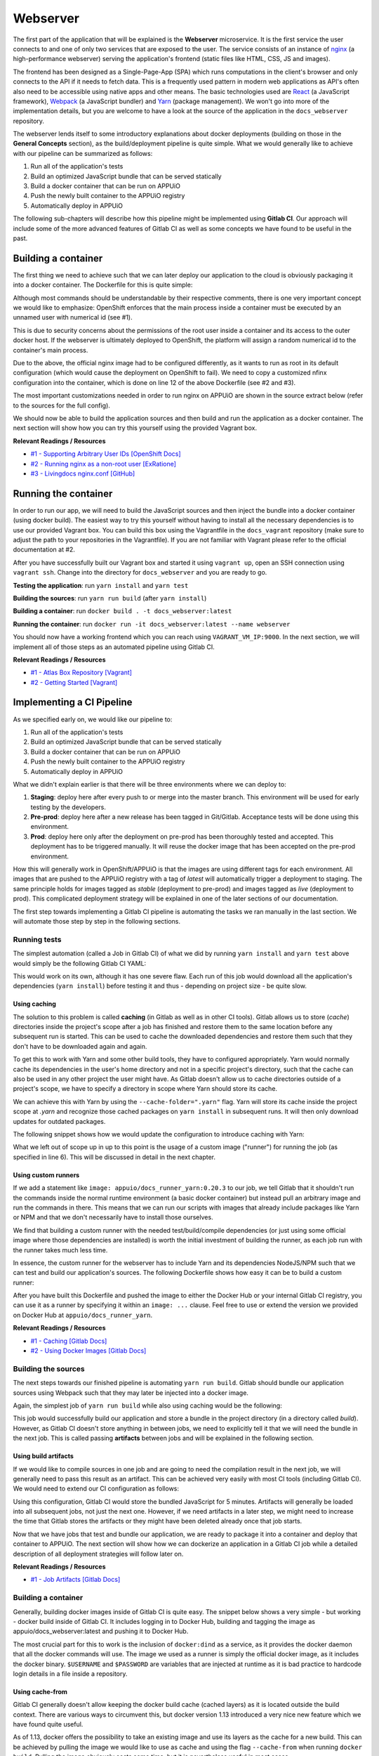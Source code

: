 Webserver
=========

The first part of the application that will be explained is the **Webserver** microservice. It is the first service the user connects to and one of only two services that are exposed to the user. The service consists of an instance of `nginx <https://www.nginx.com>`_ (a high-performance webserver) serving the application's frontend (static files like HTML, CSS, JS and images).

.. image:: webserver_architecture.PNG

The frontend has been designed as a Single-Page-App (SPA) which runs computations in the client's browser and only connects to the API if it needs to fetch data. This is a frequently used pattern in modern web applications as API's often also need to be accessible using native apps and other means. The basic technologies used are `React <https://facebook.github.io/react>`_ (a JavaScript framework), `Webpack <https://webpack.js.org>`_ (a JavaScript bundler) and `Yarn <https://yarnpkg.com>`_ (package management). We won't go into more of the implementation details, but you are welcome to have a look at the source of the application in the ``docs_webserver`` repository.

The webserver lends itself to some introductory explanations about docker deployments (building on those in the **General Concepts** section), as the build/deployment pipeline is quite simple. What we would generally like to achieve with our pipeline can be summarized as follows:

#. Run all of the application's tests
#. Build an optimized JavaScript bundle that can be served statically
#. Build a docker container that can be run on APPUiO
#. Push the newly built container to the APPUiO registry
#. Automatically deploy in APPUiO

The following sub-chapters will describe how this pipeline might be implemented using **Gitlab CI**. Our approach will include some of the more advanced features of Gitlab CI as well as some concepts we have found to be useful in the past.

Building a container
--------------------

The first thing we need to achieve such that we can later deploy our application to the cloud is obviously packaging it into a docker container. The Dockerfile for this is quite simple: 

.. code-block:: docker
    :caption: docs_webserver/Dockerfile
    :name: docs_webserver/Dockerfile
    :linenos:
    :emphasize-lines: 6, 12, 18

    # extend the official nginx image from https://hub.docker.com/_/nginx/
    # use mainline as recommended by devs and alpine for reduced size
    FROM nginx:1.11-alpine
     
    # create new user with id 1001 and add to root group
    RUN adduser -S 1001 -G root
     
    # expose port 9000
    EXPOSE 9000
    
    # copy the custom nginx config to /etc/nginx
    COPY docker/nginx.conf /etc/nginx/nginx.conf
    
    # copy artifacts from the public directory into the html directory
    COPY build /usr/share/nginx/html
    
    # switch to user 1001 (non-root)
    USER 1001

Although most commands should be understandable by their respective comments, there is one very important concept we would like to emphasize: OpenShift enforces that the main process inside a container must be executed by an unnamed user with numerical id (see #1).

This is due to security concerns about the permissions of the root user inside a container and its access to the outer docker host. If the webserver is ultimately deployed to OpenShift, the platform will assign a random numerical id to the container's main process.

Due to the above, the official nginx image had to be configured differently, as it wants to run as root in its default configuration (which would cause the deployment on OpenShift to fail). We need to copy a customized nfinx configuration into the container, which is done on line 12 of the above Dockerfile (see #2 and #3).

The most important customizations needed in order to run nginx on APPUiO are shown in the source extract below (refer to the sources for the full config).

.. code-block:: nginx
    :caption: docs_webserver/docker/nginx.conf
    :name: docs_webserver/docker/nginx.conf
    :linenos:

    # specifying the user is not necessary as we change user in the Dockerfile
    # user nginx;

    # log errors to stdout
    error_log  /dev/stdout warn;

    # save the pid file in tmp to make it accessible for non-root
    pid        /tmp/nginx.pid;

    # ...

    http {
        # log access to stdout
        access_log              /dev/stdout main;

        # set cache locations that are accessible to non-root
        client_body_temp_path   /tmp/client_body;
        fastcgi_temp_path       /tmp/fastcgi_temp;
        proxy_temp_path         /tmp/proxy_temp;
        scgi_temp_path          /tmp/scgi_temp;
        uwsgi_temp_path         /tmp/uwsgi_temp;

        # ...

        server {
            # the server has to listen on a port above 1024
            # non-root processes may not bind to lower ports
            listen *:9000 default_server;
            listen [::]:9000 default_server;
            server_name _;

            location / {
                # ...
            }
        }
    }

We should now be able to build the application sources and then build and run the application as a docker container. The next section will show how you can try this yourself using the provided Vagrant box.

**Relevant Readings / Resources**

* `#1 - Supporting Arbitrary User IDs [OpenShift Docs] <https://docs.openshift.com/container-platform/latest/creating_images/guidelines.html#openshift-container-platform-specific-guidelines>`_
* `#2 - Running nginx as a non-root user [ExRatione] <https://www.exratione.com/2014/03/running-nginx-as-a-non-root-user>`_
* `#3 - Livingdocs nginx.conf [GitHub] <https://github.com/upfrontIO/livingdocs-docker/blob/master/editor/docker/nginx.conf>`_

Running the container
---------------------

In order to run our app, we will need to build the JavaScript sources and then inject the bundle into a docker container (using docker build). The easiest way to try this yourself without having to install all the necessary dependencies is to use our provided Vagrant box. You can build this box using the Vagrantfile in the ``docs_vagrant`` repository (make sure to adjust the path to your repositories in the Vagrantfile). If you are not familiar with Vagrant please refer to the official documentation at #2.

After you have successfully built our Vagrant box and started it using ``vagrant up``, open an SSH connection using ``vagrant ssh``. Change into the directory for ``docs_webserver`` and you are ready to go.

**Testing the application**: run ``yarn install`` and ``yarn test``

**Building the sources**: run ``yarn run build`` (after ``yarn install``)

**Building a container**: run ``docker build . -t docs_webserver:latest``

**Running the container**: run ``docker run -it docs_webserver:latest --name webserver``

You should now have a working frontend which you can reach using ``VAGRANT_VM_IP:9000``. In the next section, we will implement all of those steps as an automated pipeline using Gitlab CI.

**Relevant Readings / Resources**

* `#1 - Atlas Box Repository [Vagrant] <https://atlas.hashicorp.com/boxes/search>`_
* `#2 - Getting Started [Vagrant] <https://www.vagrantup.com/docs/getting-started>`_

Implementing a CI Pipeline
--------------------------

.. image:: webserver_pipeline.PNG

As we specified early on, we would like our pipeline to:

#. Run all of the application's tests
#. Build an optimized JavaScript bundle that can be served statically
#. Build a docker container that can be run on APPUiO
#. Push the newly built container to the APPUiO registry
#. Automatically deploy in APPUiO

What we didn't explain earlier is that there will be three environments where we can deploy to:

#. **Staging**: deploy here after every push to or merge into the master branch. This environment will be used for early testing by the developers.
#. **Pre-prod**: deploy here after a new release has been tagged in Git/Gitlab. Acceptance tests will be done using this environment.
#. **Prod**: deploy here only after the deployment on pre-prod has been thoroughly tested and accepted. This deployment has to be triggered manually. It will reuse the docker image that has been accepted on the pre-prod environment.

How this will generally work in OpenShift/APPUiO is that the images are using different tags for each environment. All images that are pushed to the APPUiO registry with a tag of *latest* will automatically trigger a deployment to staging. The same principle holds for images tagged as *stable* (deployment to pre-prod) and images tagged as *live* (deployment to prod). This complicated deployment strategy will be explained in one of the later sections of our documentation.

The first step towards implementing a Gitlab CI pipeline is automating the tasks we ran manually in the last section. We will automate those step by step in the following sections.

Running tests
^^^^^^^^^^^^^

The simplest automation (called a Job in Gitlab CI) of what we did by running ``yarn install`` and ``yarn test`` above would simply be the following Gitlab CI YAML:

.. code-block:: yaml
    :caption: .gitlab-ci.yml
    :linenos:
    :emphasize-lines: 4-5

    test:
        image: appuio/docs_runner_yarn:0.20.3
        script:
            - yarn install
            - yarn test

This would work on its own, although it has one severe flaw. Each run of this job would download all the application's dependencies (``yarn install``) before testing it and thus - depending on project size - be quite slow.

Using caching
"""""""""""""

The solution to this problem is called **caching** (in Gitlab as well as in other CI tools). Gitlab allows us to store (*cache*) directories inside the project's scope after a job has finished and restore them to the same location before any subsequent run is started. This can be used to cache the downloaded dependencies and restore them such that they don't have to be downloaded again and again.

To get this to work with Yarn and some other build tools, they have to configured appropriately. Yarn would normally cache its dependencies in the user's home directory and not in a specific project's directory, such that the cache can also be used in any other project the user might have. As Gitlab doesn't allow us to cache directories outside of a project's scope, we have to specify a directory in scope where Yarn should store its cache. 

We can achieve this with Yarn by using the ``--cache-folder=".yarn"`` flag. Yarn will store its cache inside the project scope at *.yarn* and recognize those cached packages on ``yarn install`` in subsequent runs. It will then only download updates for outdated packages.

The following snippet shows how we would update the configuration to introduce caching with Yarn:

.. code-block:: yaml
    :caption: docs_webserver/.gitlab-ci.yml
    :name: docs_webserver/.gitlab-ci.yml
    :linenos:
    :emphasize-lines: 5, 7-11

    test:
        stage: build
        image: appuio/docs_runner_yarn:0.20.3
        script:
            - yarn install --cache-folder=".yarn"
            - yarn test
        cache:
            key: "$CI_PROJECT_ID"
            paths:
                - .yarn
                - node_modules/

What we left out of scope up in up to this point is the usage of a custom image ("runner") for running the job (as specified in line 6). This will be discussed in detail in the next chapter.

Using custom runners
""""""""""""""""""""

If we add a statement like ``image: appuio/docs_runner_yarn:0.20.3`` to our job, we tell Gitlab that it shouldn't run the commands inside the normal runtime environment (a basic docker container) but instead pull an arbitrary image and run the commands in there. This means that we can run our scripts with images that already include packages like Yarn or NPM and that we don't necessarily have to install those ourselves.

We find that building a custom runner with the needed test/build/compile dependencies (or just using some official image where those dependencies are installed) is worth the initial investment of building the runner, as each job run with the runner takes much less time.

In essence, the custom runner for the webserver has to include Yarn and its dependencies NodeJS/NPM such that we can test and build our application's sources. The following Dockerfile shows how easy it can be to build a custom runner:

.. code-block:: docker
    :caption: docs_runner_yarn/Dockerfile
    :name: docs_runner_yarn/Dockerfile
    :linenos:

    # extend the node LTS alpine base image
    FROM node:6.9-alpine

    # specify the version of yarn to be installed
    ENV YARN_VERSION 0.20.3

    # install yarn
    ADD https://yarnpkg.com/downloads/$YARN_VERSION/yarn-v${YARN_VERSION}.tar.gz /opt/yarn.tar.gz
    RUN yarnDirectory=/opt/yarn && \
        mkdir -p "$yarnDirectory" && \
        tar -xzf /opt/yarn.tar.gz -C "$yarnDirectory" && \
        ln -s "$yarnDirectory/dist/bin/yarn" /usr/local/bin/ && \
        rm /opt/yarn.tar.gz

After you have built this Dockerfile and pushed the image to either the Docker Hub or your internal Gitlab CI registry, you can use it as a runner by specifying it within an ``image: ...`` clause. Feel free to use or extend the version we provided on Docker Hub at ``appuio/docs_runner_yarn``.

**Relevant Readings / Resources**

* `#1 - Caching [Gitlab Docs] <https://docs.gitlab.com/ce/ci/yaml/#cache>`_
* `#2 - Using Docker Images [Gitlab Docs] <https://docs.gitlab.com/ce/ci/docker/using_docker_images.html#using-docker-images>`_

Building the sources
^^^^^^^^^^^^^^^^^^^^

The next steps towards our finished pipeline is automating ``yarn run build``. Gitlab should bundle our application sources using Webpack such that they may later be injected into a docker image.

Again, the simplest job of ``yarn run build`` while also using caching would be the following:

.. code-block:: yaml
    :caption: .gitlab-ci.yml
    :linenos:

    compile:
        stage: build
        image: appuio/docs_runner_yarn:0.20.3
        script:
            - yarn install --cache-folder=".yarn"
            - yarn build
        cache:
            key: "$CI_PROJECT_ID"
            paths:
                - .yarn
                - node_modules/

This job would successfully build our application and store a bundle in the project directory (in a directory called *build*). However, as Gitlab CI doesn't store anything in between jobs, we need to explicitly tell it that we will need the bundle in the next job. This is called passing **artifacts** between jobs and will be explained in the following section.

Using build artifacts
"""""""""""""""""""""

If we would like to compile sources in one job and are going to need the compilation result in the next job, we will generally need to pass this result as an artifact. This can be achieved very easily with most CI tools (including Gitlab CI). We would need to extend our CI configuration as follows:

.. code-block:: yaml
    :caption: .gitlab-ci.yml
    :linenos:
    :emphasize-lines: 7-10

    compile:
        stage: build
        image: appuio/docs_runner_yarn:0.20.3
        script:
            - yarn install --cache-folder=".yarn"
            - yarn build
        artifacts:
            expire_in: "5min"
            paths:
                - "build"
        cache:
            key: "$CI_PROJECT_ID"
            paths:
                - .yarn
                - node_modules/

Using this configuration, Gitlab CI would store the bundled JavaScript for 5 minutes. Artifacts will generally be loaded into all subsequent jobs, not just the next one. However, if we need artifacts in a later step, we might need to increase the time that Gitlab stores the artifacts or they might have been deleted already once that job starts.

Now that we have jobs that test and bundle our application, we are ready to package it into a container and deploy that container to APPUiO. The next section will show how we can dockerize an application in a Gitlab CI job while a detailed description of all deployment strategies will follow later on.

**Relevant Readings / Resources**

* `#1 - Job Artifacts [Gitlab Docs] <https://docs.gitlab.com/ce/user/project/pipelines/job_artifacts.html#defining-artifacts-in-gitlab-ci-yml>`_

Building a container
^^^^^^^^^^^^^^^^^^^^

Generally, building docker images inside of Gitlab CI is quite easy. The snippet below shows a very simple - but working - docker build inside of Gitlab CI. It includes logging in to Docker Hub, building and tagging the image as appuio/docs_webserver:latest and pushing it to Docker Hub.

.. code-block:: yaml
    :caption: .gitlab-ci.yml
    :linenos:
    :emphasize-lines: 4-5

    build:
        stage: deploy
        image: docker:latest
        services:
            - docker:dind
        script:
            - docker login -u $USERNAME -p $PASSWORD
            - docker build . -t appuio/docs_webserver:latest
            - docker push appuio/docs_webserver:latest

The most crucial part for this to work is the inclusion of ``docker:dind`` as a service, as it provides the docker daemon that all the docker commands will use. The image we used as a runner is simply the official docker image, as it includes the docker binary. ``$USERNAME`` and ``$PASSWORD`` are variables that are injected at runtime as it is bad practice to hardcode login details in a file inside a repository.

Using cache-from
""""""""""""""""

Gitlab CI generally doesn't allow keeping the docker build cache (cached layers) as it is located outside the build context. There are various ways to circumvent this, but docker version 1.13 introduced a very nice new feature which we have found quite useful.

As of 1.13, docker offers the possibility to take an existing image and use its layers as the cache for a new build. This can be achieved by pulling the image we would like to use as cache and using the flag ``--cache-from`` when running ``docker build``. Pulling the image obviously costs some time, but it is nevertheless useful in most cases.

If we extend our snippet with these findings in mind, it would look as follows:

.. code-block:: yaml
    :caption: .gitlab-ci.yml
    :linenos:
    :emphasize-lines: 8-9

    build:
        stage: deploy
        image: docker:latest
        services:
            - docker:dind
        script:
            - docker login -u $USERNAME -p $PASSWORD
            - docker pull appuio/docs_webserver:latest
            - docker build . --cache-from=appuio/docs_webserver -t appuio/docs_webserver
            - docker push appuio/docs_webserver:latest

This would already work for a successful deployment to APPUiO as the OpenShift platform can get its images directly from Docker Hub. However, if we want to take advantage of the internal APPUiO registry, we will need some further configuration. More about this will be explained in one of the following sections.

**Disclaimer**

Building (with) docker images inside of Gitlab CI generally requires some more preparations and system side configurations. We will assume that your Gitlab instance has already been correctly installed and configured, as system setup would be out of scope of this documentation (see the very comprehensive Gitlab documentation at #1).

**Relevant Readings / Resources**

* `#1 - Gitlab Documentation [Gitlab Docs] <https://docs.gitlab.com/ce/README.html>`_

Preparing the APPUiO project
^^^^^^^^^^^^^^^^^^^^^^^^^^^^

Before we go on with pushing to the APPUiO registry from Gitlab CI, we will prepare our APPUiO project such that it knows how to handle those incoming pushes. As this will be done using the CLI, we have to login to APPUiO and switch to the correct project (the OpenShift CLI is preinstalled in our provided Vagrant box):

::

    $ oc login
    $ oc project docs_example

Creating an ImageStream
"""""""""""""""""""""""

OpenShift introduces a concept called ImageStreams to handle docker images. This basically allows OpenShift to track changes to images and handle them appropriately. Each new push to the APPUiO registry updates the ImageStream which in turn triggers a new deployment of said image.

We will want to push images using the name ``webserver`` with tags ``latest``, ``stable`` and ``live`` and handle those with deployments to ``staging``, ``preprod`` and ``prod``. We can create such an ImageStream using the command ``oc create is webserver``.

**Relevant Readings / Resources**

* `#1 - Managing Images [OpenShift Docs] <https://docs.openshift.com/container-platform/3.3/dev_guide/managing_images.html>`_

Pushing to the APPUiO registry
^^^^^^^^^^^^^^^^^^^^^^^^^^^^^^

In order to be able to push to the APPUiO registry, we will need to configure our APPUiO project and integrate it with our Gitlab repository. This requires some configurative steps using the OpenShift command line interface.

Creating a service account
""""""""""""""""""""""""""

After logging in, our first task is creating login credentials such that Gitlab CI is able to login to the internal APPUiO registry. As we cannot and would not want to use our own login credentials, we will have to create a so called **Service Account (SA)**, which will then have limited permissions and its own credentials.

::

    $ oc create sa gitlab
    serviceaccount "gitlab" created

To find out what credentials we will need to use with the new *gitlab* SA, we use ``oc describe sa gitlab``, which returns a list of secrets that are currently attached to the SA.

.. code-block:: yaml
    :emphasize-lines: 12

    $ oc describe sa gitlab
    Name:           gitlab
    Namespace:      docs_example
    Labels:         <none>

    Mountable secrets:      gitlab-token-jrwqs
                            gitlab-dockercfg-i0efc

    Tokens:                 gitlab-token-c9y0s
                            gitlab-token-jrwqs

    Image pull secrets:     gitlab-dockercfg-i0efc

If we now use ``oc describe secret gitlab-dockercfg-i0efc``, we will find a login token:

.. code-block:: yaml
    :emphasize-lines: 8

    $ oc describe secret gitlab-dockercfg-i0efc
    Name:           gitlab-dockercfg-i0efc
    Namespace:      docs_example
    Labels:         <none>
    Annotations:    kubernetes.io/service-account.name=gitlab
                    kubernetes.io/service-account.uid=f6d0f5b4-f507-11e6-a897-fa163ec9e279
                    openshift.io/token-secret.name=gitlab-token-c9y0s
                    openshift.io/token-secret.value=VERYLONGTOKEN

Using this *VERYLONGTOKEN*, we can now return to Gitlab and configure it such that it can push to the APPUiO registry.

Configuring the Kubernetes Integration
""""""""""""""""""""""""""""""""""""""

To configure the integration, got to your Gitlab repository and choose ``Integrations`` in the upper right settings menu. Once there, click on Kubernetes in the list of integrations and enter the configuration as can be seen in the image below:

.. image:: kubernetes_integration.PNG

Extending .gitlab-ci.yml
""""""""""""""""""""""""

After we have successfully added the Kubernetes integration to our Gitlab repository, we can go on and extend our CI configuration such that it pushes to the APPUiO registry:

.. code-block:: yaml
    :caption: .gitlab-ci.yml
    :linenos:
    :emphasize-lines: 6, 8, 13-14

    variables:
        OC_REGISTRY_URL: "registry.appuio.ch"
        OC_REGISTRY_IMAGE: "$OC_REGISTRY_URL/$KUBE_NAMESPACE/webserver"
        
    build:
        environment: staging
        stage: deploy
        image: appuio/docs_runner_oc:1.3.3
        services:
            - docker:dind
        script:
            # login to the service account to get access to the internal registry
            - oc login $KUBE_URL --token=$KUBE_TOKEN
            - docker login -u serviceaccount -p `oc whoami -t` $OC_REGISTRY_URL
            # pull the latest image from APPUiO, build a new one using it as cache and push APPUiO
            - docker pull $OC_REGISTRY_IMAGE:latest
            - docker build --cache-from $OC_REGISTRY_IMAGE:latest -t $OC_REGISTRY_IMAGE:latest .
            - docker push $OC_REGISTRY_IMAGE:latest

What happens in this snippet is that we login to APPUiO using the OpenShift CLI, specifying the parameters that we set in the Kubernetes integration as URL and login token. We then login to the internal APPUiO registry with the username ``serviceaccount`` (doesn't matter what your SA is actually called) and a password that we get directly from the OC CLI using ``oc whoami -t``.

Important to know is that Gitlab CI will only inject ``KUBE_URL`` and ``KUBE_TOKEN`` as environment variables if the job is classified as a deployment job (which means that it has to contain an ``environment: xyz`` property). For more information about deployment jobs and variables see #2.

The URL to the registry as well as the name of the image we will be building are specified as CI variables in lines 1-3. The custom runner we introduced in the snippet (``image: appuio/docs_runner_oc:1.3.3``) simply extends the official ``docker:latest`` with the OC CLI.

**Relevant Readings / Resources**

* `#1 - Kubernetes/OpenShift Integration [Gitlab Docs] <https://docs.gitlab.com/ce/user/project/integrations/kubernetes.html>`_
* `#2 - Deployment Variables [Gitlab Docs] <https://docs.gitlab.com/ce/ci/variables/#deployment-variables>`_

Implementing a deployment strategy
---------------------------------

A key feature of our planned pipeline is that there are multiple environments (staging, preprod, prod) where the application should be deployed depending on several criteria. We intentionally left this out as we wanted to keep the snippets as small as possible. This section will thoroughly describe how to implement our strategy and also merge all of our current snippets such that we end up with a single configuration.

Testing and compilation
^^^^^^^^^^^^^^^^^^^^^^^

The first jobs we are going to extend with our deployment strategy are ``test`` and ``compile`` as they are very straightforward. What we would like to achieve is that code changes on any branch get tested but only changes on the master branch are actually getting compiled. We will implement this by adding the ``only`` directive to the ``compile`` job:

.. code-block:: yaml
    :caption: .gitlab-ci.yml
    :linenos:
    :emphasize-lines: 5, 17, 31-33

    stages:
        - build

    test:
        stage: build
        image: appuio/docs_runner_yarn:0.20.3
        script:
            - yarn install --cache-folder=".yarn"
            - yarn test
        cache:
            key: "$CI_PROJECT_ID"
            paths:
                - .yarn
                - node_modules/

    compile:
        stage: build
        image: appuio/docs_runner_yarn:0.20.3
        script:
            - yarn install --cache-folder=".yarn"
            - yarn build
        artifacts:
            expire_in: "5min"
            paths:
                - "build"
        cache:
            key: "$CI_PROJECT_ID"
            paths:
                - .yarn
                - node_modules/
        only:
            - master
            - tags

This defines that the compile job only be run on pushes to master and on tagging any release (which we expect to only happen on master). Note that both ``test`` and ``compile`` are defined to be in the build stage ``stage: build``. This will tell Gitlab that it should run those two jobs in parallel, which will speed up the entire pipeline.

Deployment to staging
^^^^^^^^^^^^^^^^^^^^^

Next up is adding a deployment to the staging environment, which will be as simple as adding a docker build job and pushing to the APPUiO registry (using the tag *latest*).

.. code-block:: yaml
    :caption: .gitlab-ci.yml
    :linenos:
    :emphasize-lines: 3, 5-7, 26-29

    stages:
        - build
        - deploy-staging

    variables:
        OC_REGISTRY_URL: "registry.appuio.ch"
        OC_REGISTRY_IMAGE: "$OC_REGISTRY_URL/$KUBE_NAMESPACE/webserver"

    test: ...
    compile: ...

    build-staging:
        environment: staging
        stage: deploy-staging
        image: appuio/docs_runner_oc:1.3.3
        services:
            - docker:dind
        script:
            # login to the service account to get access to the internal registry
            - oc login $KUBE_URL --token=$KUBE_TOKEN
            - docker login -u serviceaccount -p `oc whoami -t` $OC_REGISTRY_URL
            # pull the latest image from APPUiO, build a new one using it as cache and push APPUiO
            - docker pull $OC_REGISTRY_IMAGE:latest
            - docker build --cache-from $OC_REGISTRY_IMAGE:latest -t $OC_REGISTRY_IMAGE:latest .
            - docker push $OC_REGISTRY_IMAGE:latest
        only:
            - master
        except:
            - tags

We added the directive ``except`` in this step, as we want to run ``build-staging`` only for events on master, except if that event is tagging a release.

Deployment to preprod
^^^^^^^^^^^^^^^^^^^^^

The job for deploying to preprod will be exactly the same as the job for staging, except that it will only run on tags and that it will tag images as *stable* instead of *latest*. Also, the ``--cache-from`` flag will still use the *latest* image as *stable* will be heavily outdated at the time of building a new stable release.

.. code-block:: yaml
    :caption: .gitlab-ci.yml
    :linenos:
    :emphasize-lines: 4, 23-26

    stages:
        - build
        - deploy-staging
        - deploy-preprod

    variables: ...
    test: ...
    compile: ...
    build-staging: ...

    build-preprod:
        environment: preprod
        stage: deploy-preprod
        image: appuio/docs_runner_oc:1.3.3
        services:
            - docker:dind
        script:
            # login to the service account to get access to the internal registry
            - oc login $KUBE_URL --token=$KUBE_TOKEN
            - docker login -u serviceaccount -p `oc whoami -t` $OC_REGISTRY_URL
            # pull the latest image from APPUiO, build a new one using it as cache and push APPUiO
            - docker pull $OC_REGISTRY_IMAGE:latest
            - docker build --cache-from $OC_REGISTRY_IMAGE:latest -t $OC_REGISTRY_IMAGE:stable .
            - docker push $OC_REGISTRY_IMAGE:stable
        only:
            - tags

Deployment to prod
^^^^^^^^^^^^^^^^^^

The final step in our pipeline is the deployment to production (aka "going live"). As this is critical, the job should only be run after it has been manually triggered, which is why we introduce ``when: manual``. The deployment will then have to be triggered from the Gitlab interface.

Another important difference is that this job doesn't actually build an image: it reuses the image that has been deployed to preprod and just adds the tag *live* to this image ``oc tag xyz:stable xyz:live``. This corresponds to best practice as another build could possibly result in a different version of the image. We always want preprod and prod environment to be based on exactly the same image.

.. code-block:: yaml
    :caption: .gitlab-ci.yml
    :linenos:
    :emphasize-lines: 20-22, 25

    stages:
        - build
        - deploy-staging
        - deploy-preprod
        - deploy-prod

    variables: ...
    test: ...
    compile: ...
    build-staging: ...
    build-preprod: ...

    build-prod:
        environment: prod
        stage: deploy-prod
        image: appuio/docs_runner_oc:1.3.3
        script:
            # login to the service account to get access to the CLI
            - oc login $KUBE_URL --token=$KUBE_TOKEN
            # tag the current stable image as live
            # triggers a deploy to prod via ImageStream
            - oc tag webserver:stable webserver:live
        only:
            - tags
        when: manual

Creating deployments in APPUiO
------------------------------

Now that we have an ImageStream for pushing to and a Gitlab CI configuration that pushes to that stream, we need to tell APPUiO what it should actually do with those incoming images. This can be achieved by creating a **DeploymentConfig (DC)**, specifying the respective image tag as a source.

Before we go on, we want to make sure that we have deployed to each environment **at least once**. This creates the respective tag in the ImageStream and allows us to create DeploymentConfigs in the next section.

Creating DeploymentConfigs
^^^^^^^^^^^^^^^^^^^^^^^^^^^

Creating basic DeploymentConfigs for our webserver is quite easy, as it doesn't depend on any other service (like a database). We can create a DC for the staging environment as follows:

.. code-block:: yaml
    :emphasize-lines: 6, 9, 10

    $ oc new-app -i webserver:latest --name webserver-staging
    --> Found image 217d39f in image stream webserver under tag "latest" for "webserver:latest"

        * This image will be deployed in deployment config "webserver-staging"
        * Ports 443/tcp, 80/tcp, 9000/tcp will be load balanced by service "webserver-staging"
        * Other containers can access this service through the hostname "webserver-staging"

    --> Creating resources with label app=webserver-staging ...
        deploymentconfig "webserver-staging" created
        service "webserver-staging" created
    --> Success
        Run 'oc status' to view your app.

This will have created a **DeploymentConfig** and a **Service** for our staging environment. Simply put, a Service is a load balancer that exposes an application firstly using a unique cluster ip and secondly using its name. A DeploymentConfig is the highest configuration layer on a per-application basis (defines number of replicas, health checks, resource limits etc.). We will cover some of the concepts of DC's but suggest you also refer to the official docs for more details (see #1 and #2).

Having created a DeploymentConfig, APPUiO will immediately deploy the image specified. From now on, each push to the ImageStream using the tag *latest* will automatically trigger a new deployment. We can also manually trigger a deployment using ``oc deploy webserver-staging``.

Creating a route
^^^^^^^^^^^^^^^^

After the deployment has successfully finished, our webserver should be running inside a pod in the staging environment. However, to make it accessible to the outside world, we still have to create a **Route**. The following command will create a Route that redirects HTTPS requests to our webserver's port 9000.

.. code-block:: yaml

    $ oc create route edge webserver-staging --service=webserver-staging --port=9000
    route "webserver-staging" created

The newly created Route will be accessible on a url similar to **https://webserver-staging-yourproject.appuioapp.ch** and our webserver should finally be accessible.

We now have a working CI pipeline and working deployments on OpenShift. This could in theory already conclude our explanations about the webserver service. There are, however, still some important concepts that should be explained (e.g. health checks). We will talk about those in the next and final section of this guide.

**Relevant Readings / Resources**

* `#1 - Creating New Applications [OpenShift Docs] <https://docs.openshift.com/container-platform/3.3/dev_guide/application_lifecycle/new_app.html>`_
* `#2 - Deployments [OpenShift Docs] <https://docs.openshift.com/container-platform/3.3/dev_guide/deployments/how_deployments_work.html>`_

Advanced deployments
--------------------

As of now, APPUiO has no way of knowing whether the application inside the container runs as expected (except if it crashes or not).

.. TODO: explain how health checks for the webserver may be implemented


